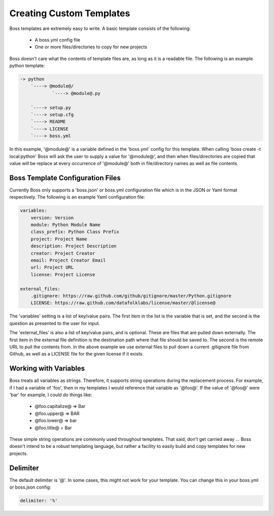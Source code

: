 Creating Custom Templates
=========================

Boss templates are extremely easy to write.  A basic template consists of the
following:

    * A boss.yml config file
    * One or more files/directories to copy for new projects

Boss doesn't care what the contents of template files are, as long as it is
a readable file.  The following is an example python template:

.. code-block:: text

    -> python
        `----> @module@/
                `----> @module@.py

        `----> setup.py
        `----> setup.cfg
        `----> README
        `----> LICENSE
        `----> boss.yml


In this example, '@module@' is a variable defined in the 'boss.yml' config
for this template.  When calling 'boss create -t local:python' Boss will ask
the user to supply a value for '@module@', and then when files/directories
are copied that value will be replace at every occurrence of '@module@' both
in file/directory names as well as file contents.


Boss Template Configuration Files
---------------------------------

Currently Boss only supports a 'boss.json' or boss.yml configuration file
which is in the JSON or Yaml format respectively.  The following is an example
Yaml configuration file:

.. code-block:: text

    variables:
        version: Version
        module: Python Module Name
        class_prefix: Python Class Prefix
        project: Project Name
        description: Project Description
        creator: Project Creator
        email: Project Creator Email
        url: Project URL
        license: Project License

    external_files:
        .gitignore: https://raw.github.com/github/gitignore/master/Python.gitignore
        LICENSE: https://raw.github.com/datafolklabs/license/master/@license@


The 'variables' setting is a list of key/value pairs.  The first item in the
list is the variable that is set, and the second is the question as presented
to the user for input.

The 'external_files' is also a list of key/value pairs, and is optional.
These are files that are pulled down externally.  The first item in the
external file definition is the destination path where that file should be
saved to.  The second is the remote URL to pull the contents from.  In the
above example we use external files to pull down a current .gitignore file
from Github, as well as a LICENSE file for the given license if it exists.

Working with Variables
----------------------

Boss treats all variables as strings.  Therefore, it supports string
operations during the replacement process.  For example, if I had a variable
of 'foo', then in my templates I would reference that variable as '@foo@'.  If
the value of '@foo@' were 'bar' for example, I could do things like:

    * @foo.capitalize@ => Bar
    * @foo.upper@ => BAR
    * @foo.lower@ => bar
    * @foo.title@ = Bar

These simple string operations are commonly used throughout templates.  That
said, don't get carried away ... Boss doesn't intend to be a robust templating
language, but rather a facility to easily build and copy templates for new
projects.

Delimiter
---------

The default delimiter is '@'.  In some cases, this might not work for your
template.  You can change this in your boss.yml or boss.json config:

.. code-block:: text

    delimiter: '%'
